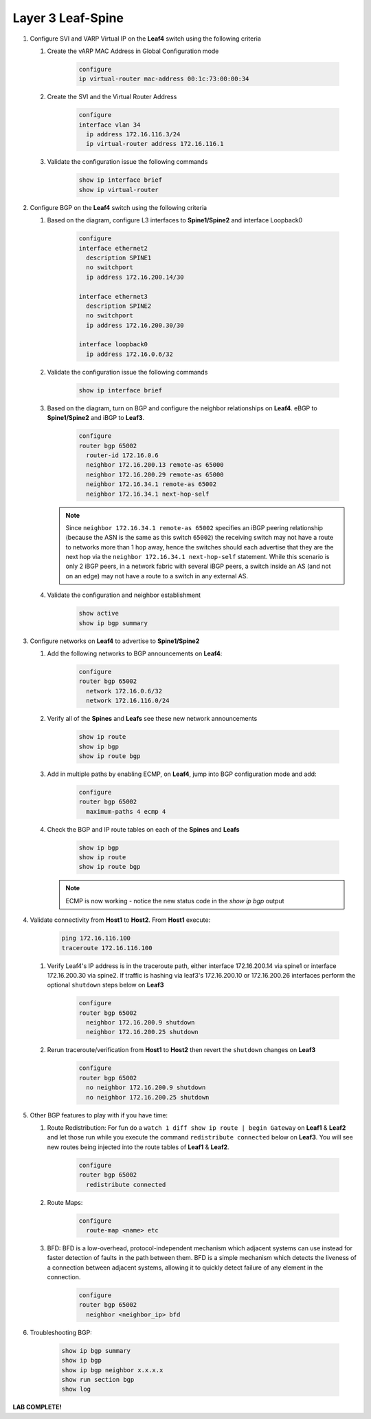 Layer 3 Leaf-Spine
==================

1. Configure SVI and VARP Virtual IP on the **Leaf4** switch using the following criteria

   1. Create the vARP MAC Address in Global Configuration mode

        .. code-block:: text

            configure
            ip virtual-router mac-address 00:1c:73:00:00:34

   2. Create the SVI and the Virtual Router Address

        .. code-block:: text

            configure
            interface vlan 34
              ip address 172.16.116.3/24
              ip virtual-router address 172.16.116.1

   3. Validate the configuration issue the following commands

        .. code-block:: text

            show ip interface brief
            show ip virtual-router

2. Configure BGP on the **Leaf4** switch using the following criteria

   1. Based on the diagram, configure L3 interfaces to **Spine1/Spine2** and interface Loopback0

        .. code-block:: text

            configure
            interface ethernet2
              description SPINE1
              no switchport
              ip address 172.16.200.14/30

            interface ethernet3
              description SPINE2
              no switchport
              ip address 172.16.200.30/30

            interface loopback0
              ip address 172.16.0.6/32

   2. Validate the configuration issue the following commands

        .. code-block:: text

            show ip interface brief

   3. Based on the diagram, turn on BGP and configure the neighbor
      relationships on **Leaf4**. eBGP to **Spine1/Spine2** and iBGP to **Leaf3**.

        .. code-block:: text

            configure
            router bgp 65002
              router-id 172.16.0.6
              neighbor 172.16.200.13 remote-as 65000
              neighbor 172.16.200.29 remote-as 65000
              neighbor 172.16.34.1 remote-as 65002
              neighbor 172.16.34.1 next-hop-self

      .. note:: Since ``neighbor 172.16.34.1 remote-as 65002`` specifies an iBGP
       peering relationship (because the ASN is the same as this switch
       ``65002``) the receiving switch may not have a route to networks more
       than 1 hop away, hence the switches should each advertise that they are
       the next hop via the ``neighbor 172.16.34.1 next-hop-self`` statement. While this scenario is
       only 2 iBGP peers, in a network fabric with several iBGP peers, a
       switch inside an AS (and not on an edge) may not have a route to a
       switch in any external AS.

   4. Validate the configuration and neighbor establishment

        .. code-block:: text

            show active
            show ip bgp summary

3. Configure networks on **Leaf4** to advertise to **Spine1/Spine2**

   1. Add the following networks to BGP announcements on **Leaf4**:

        .. code-block:: text

            configure
            router bgp 65002
              network 172.16.0.6/32
              network 172.16.116.0/24

   2. Verify all of the **Spines** and **Leafs** see these new network announcements

        .. code-block:: text

            show ip route
            show ip bgp
            show ip route bgp

   3. Add in multiple paths by enabling ECMP, on **Leaf4**, jump into BGP configuration mode and add:

        .. code-block:: text

            configure
            router bgp 65002
              maximum-paths 4 ecmp 4

   4. Check the BGP and IP route tables on each of the **Spines** and **Leafs**

        .. code-block:: text

            show ip bgp
            show ip route
            show ip route bgp

      .. note:: ECMP is now working - notice the new status code in the `show ip bgp` output

4. Validate connectivity from **Host1** to **Host2**. From **Host1** execute:

        .. code-block:: text

            ping 172.16.116.100
            traceroute 172.16.116.100

   1. Verify Leaf4's IP address is in the traceroute path, either interface 172.16.200.14 via spine1 or  interface 172.16.200.30 via spine2.
      If traffic is hashing via leaf3's 172.16.200.10 or 172.16.200.26 interfaces perform the optional ``shutdown`` steps below on **Leaf3**

        .. code-block:: text

            configure
            router bgp 65002
              neighbor 172.16.200.9 shutdown
              neighbor 172.16.200.25 shutdown

   2. Rerun traceroute/verification from **Host1** to **Host2** then revert the ``shutdown`` changes on **Leaf3**

        .. code-block:: text

            configure
            router bgp 65002
              no neighbor 172.16.200.9 shutdown
              no neighbor 172.16.200.25 shutdown

5. Other BGP features to play with if you have time:

   1. Route Redistribution: For fun do a ``watch 1 diff show ip route | begin
      Gateway`` on **Leaf1** & **Leaf2** and let those run while you execute the
      command ``redistribute connected`` below on **Leaf3**. You will see new routes being
      injected into the route tables of **Leaf1** & **Leaf2**.

        .. code-block:: text

            configure
            router bgp 65002
              redistribute connected

   2. Route Maps:

        .. code-block:: text

            configure
              route-map <name> etc

   3. BFD: BFD is a low-overhead, protocol-independent mechanism which adjacent
      systems can use instead for faster detection of faults in the path between
      them. BFD is a simple mechanism which detects the liveness of a connection
      between adjacent systems, allowing it to quickly detect failure of any
      element in the connection.

        .. code-block:: text

            configure
            router bgp 65002
              neighbor <neighbor_ip> bfd

6. Troubleshooting BGP:

    .. code-block:: text

        show ip bgp summary
        show ip bgp
        show ip bgp neighbor x.x.x.x
        show run section bgp
        show log

**LAB COMPLETE!**
